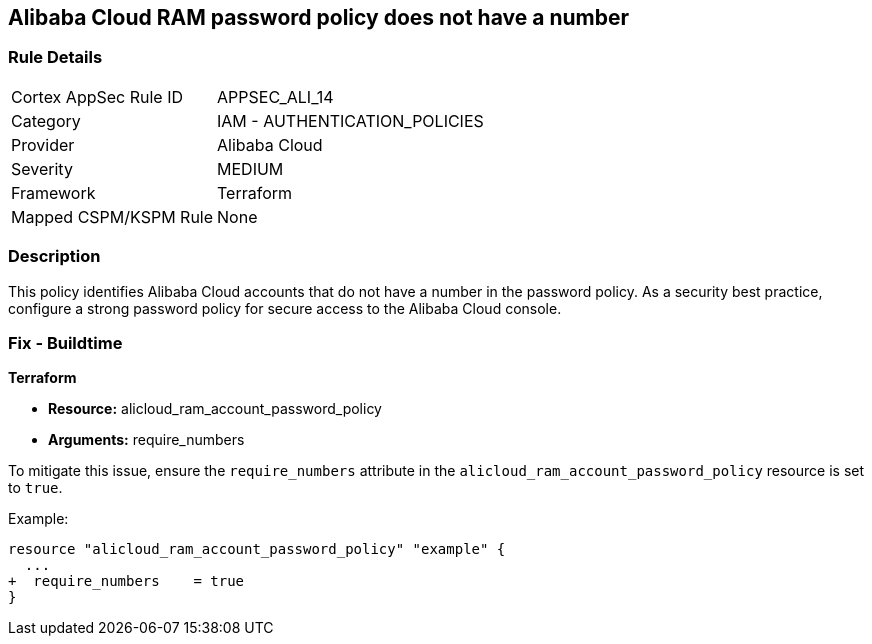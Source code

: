 == Alibaba Cloud RAM password policy does not have a number


=== Rule Details

[cols="1,2"]
|===
|Cortex AppSec Rule ID |APPSEC_ALI_14
|Category |IAM - AUTHENTICATION_POLICIES
|Provider |Alibaba Cloud
|Severity |MEDIUM
|Framework |Terraform
|Mapped CSPM/KSPM Rule |None
|===


=== Description 

This policy identifies Alibaba Cloud accounts that do not have a number in the password policy. As a security best practice, configure a strong password policy for secure access to the Alibaba Cloud console.

=== Fix - Buildtime


*Terraform*

* *Resource:* alicloud_ram_account_password_policy
* *Arguments:* require_numbers

To mitigate this issue, ensure the `require_numbers` attribute in the `alicloud_ram_account_password_policy` resource is set to `true`.

Example:

[source,go]
----
resource "alicloud_ram_account_password_policy" "example" {
  ...
+  require_numbers    = true
}
----
